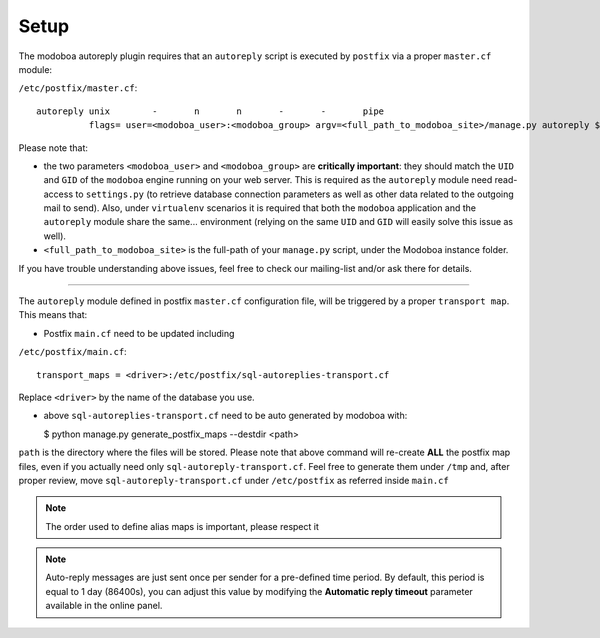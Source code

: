 #####
Setup
#####

The modoboa autoreply plugin requires that an ``autoreply`` script is executed by 
``postfix`` via a proper ``master.cf`` module:

``/etc/postfix/master.cf``::

  autoreply unix        -       n       n       -       -       pipe
            flags= user=<modoboa_user>:<modoboa_group> argv=<full_path_to_modoboa_site>/manage.py autoreply $sender $mailbox

Please note that:

- the two parameters ``<modoboa_user>`` and ``<modoboa_group>`` are **critically important**: they should match the ``UID`` and ``GID`` of the ``modoboa`` engine running on your web server.
  This is required as the ``autoreply`` module need read-access to ``settings.py`` (to retrieve database connection parameters as well as other data related to the outgoing mail to send). Also, under ``virtualenv`` scenarios it is required that both the ``modoboa`` application and the ``autoreply`` module share the same... environment (relying on the same ``UID`` and ``GID`` will easily solve this issue as well).
- ``<full_path_to_modoboa_site>`` is the full-path of your ``manage.py`` script, under the Modoboa instance folder.

If you have trouble understanding above issues, feel free to check our mailing-list and/or ask there for details.

------------------------------

The ``autoreply`` module defined in postfix ``master.cf`` configuration file, will be triggered by a proper ``transport map``. This means that:

- Postfix ``main.cf`` need to be updated including

``/etc/postfix/main.cf``::

  transport_maps = <driver>:/etc/postfix/sql-autoreplies-transport.cf

Replace ``<driver>`` by the name of the database you
use. 

- above ``sql-autoreplies-transport.cf`` need to be auto generated by modoboa with:

  $ python manage.py generate_postfix_maps --destdir <path>

``path`` is the directory where the files will be stored. Please note that above command will re-create **ALL** the postfix map files, even if you actually need only ``sql-autoreply-transport.cf``. Feel free to generate them under ``/tmp`` and, after proper review, move ``sql-autoreply-transport.cf`` under ``/etc/postfix`` as referred inside ``main.cf``



.. note::

   The order used to define alias maps is important, please respect it



.. note::

   Auto-reply messages are just sent once per sender for a
   pre-defined time period. By default, this period is equal to 1 day
   (86400s), you can adjust this value by modifying the **Automatic
   reply timeout** parameter available in the online panel.
